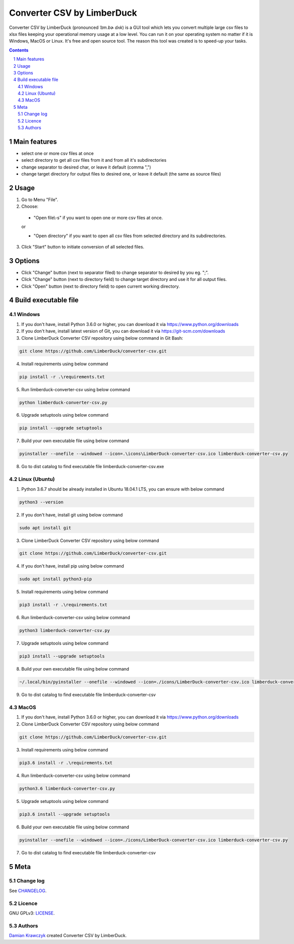 Converter CSV by LimberDuck
###########################

Converter CSV by LimberDuck (pronounced *ˈlɪm.bɚ dʌk*) is a GUI tool
which lets you convert multiple large csv files to xlsx files keeping
your operational memory usage at a low level. You can run it on your
operating system no matter if it is Windows, MacOS or Linux. It's free
and open source tool. The reason this tool was created is to speed-up
your tasks.

|license| |repo_size| |code_size| |supported_platform|

.. image:: https://user-images.githubusercontent.com/9287709/50571993-17bdc600-0db7-11e9-9167-be215667c1e1.png
   :width: 600

.. class:: no-web no-pdf

.. contents::

.. section-numbering::

Main features
=============

* select one or more csv files at once
* select directory to get all csv files from it and from all it's subdirectories
* change separator to desired char, or leave it default (comma ",")
* change target directory for output files to desired one, or leave it default (the same as source files)

Usage
=====
1. Go to Menu "File".
2. Choose:

 - "Open file\\-s" if you want to open one or more csv files at once.

 or

 - "Open directory" if you want to open all csv files from selected directory and its subdirectories.

3. Click "Start" button to initiate conversion of all selected files.

Options
=======
* Click "Change" button (next to separator filed) to change separator to desired by you eg. ";".
* Click "Change" button (next to directory field) to change target directory and use it for all output files.
* Click "Open" button (next to directory field) to open current working directory.

Build executable file
=====================

Windows
-------
1. If you don't have, install Python 3.6.0 or higher, you can download it via https://www.python.org/downloads
2. If you don't have, install latest version of Git, you can download it via https://git-scm.com/downloads
3. Clone LimberDuck Converter CSV repository using below command in Git Bash:

.. code-block:: powershell

 git clone https://github.com/LimberDuck/converter-csv.git

4. Install requirements using below command

.. code-block:: powershell

 pip install -r .\requirements.txt

5. Run limberduck-converter-csv using below command

.. code-block:: powershell

 python limberduck-converter-csv.py

6. Upgrade setuptools using below command

.. code-block:: powershell

 pip install --upgrade setuptools

7. Build your own executable file using below command

.. code-block:: powershell

 pyinstaller --onefile --windowed --icon=.\icons\LimberDuck-converter-csv.ico limberduck-converter-csv.py

8. Go to dist catalog to find executable file limberduck-converter-csv.exe

Linux (Ubuntu)
--------------
1. Python 3.6.7 should be already installed in Ubuntu 18.04.1 LTS, you can ensure with below command

.. code-block:: bash

 python3 --version

2. If you don't have, install git using below command

.. code-block:: bash

 sudo apt install git

3. Clone LimberDuck Converter CSV repository using below command

.. code-block:: bash

 git clone https://github.com/LimberDuck/converter-csv.git

4. If you don't have, install pip using below command

.. code-block:: bash

 sudo apt install python3-pip

5. Install requirements using below command

.. code-block:: bash

 pip3 install -r .\requirements.txt


6. Run limberduck-converter-csv using below command

.. code-block:: bash

 python3 limberduck-converter-csv.py

7. Upgrade setuptools using below command

.. code-block:: bash

 pip3 install --upgrade setuptools

8. Build your own executable file using below command

.. code-block:: bash

 ~/.local/bin/pyinstaller --onefile --windowed --icon=./icons/LimberDuck-converter-csv.ico limberduck-converter-csv.py

9. Go to dist catalog to find executable file limberduck-converter-csv

MacOS
-----
1. If you don't have, install Python 3.6.0 or higher, you can download it via https://www.python.org/downloads

2. Clone LimberDuck Converter CSV repository using below command

.. code-block:: bash

 git clone https://github.com/LimberDuck/converter-csv.git

3. Install requirements using below command

.. code-block:: bash

 pip3.6 install -r .\requirements.txt

4. Run limberduck-converter-csv using below command

.. code-block:: bash

 python3.6 limberduck-converter-csv.py

5. Upgrade setuptools using below command

.. code-block:: bash

 pip3.6 install --upgrade setuptools

6. Build your own executable file using below command

.. code-block:: bash

 pyinstaller --onefile --windowed --icon=./icons/LimberDuck-converter-csv.ico limberduck-converter-csv.py

7. Go to dist catalog to find executable file limberduck-converter-csv

Meta
====

Change log
----------

See `CHANGELOG`_.


Licence
-------

GNU GPLv3: `LICENSE`_.



Authors
-------

`Damian Krawczyk`_ created Converter CSV by LimberDuck.

.. _Damian Krawczyk: https://limberduck.org
.. _CHANGELOG: https://github.com/LimberDuck/converter-csv/blob/master/CHANGELOG.rst
.. _LICENSE: https://github.com/LimberDuck/converter-csv/blob/master/LICENSE


.. |license| image:: https://img.shields.io/github/license/LimberDuck/converter-csv.svg
    :target: https://github.com/LimberDuck/converter-csv/blob/master/LICENSE
    :alt: License

.. |repo_size| image:: https://img.shields.io/github/repo-size/LimberDuck/converter-csv.svg
    :target: https://github.com/LimberDuck/converter-csv

.. |code_size| image:: https://img.shields.io/github/languages/code-size/LimberDuck/converter-csv.svg
    :target: https://github.com/LimberDuck/converter-csv

.. |supported_platform| image:: https://img.shields.io/badge/platform-windows%20%7C%20macos%20%7C%20linux-lightgrey.svg
    :target: https://github.com/LimberDuck/converter-csv
